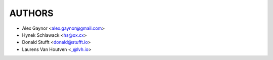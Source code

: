 AUTHORS
=======

* Alex Gaynor <alex.gaynor@gmail.com>
* Hynek Schlawack <hs@ox.cx>
* Donald Stufft <donald@stufft.io>
* Laurens Van Houtven <_@lvh.io>
